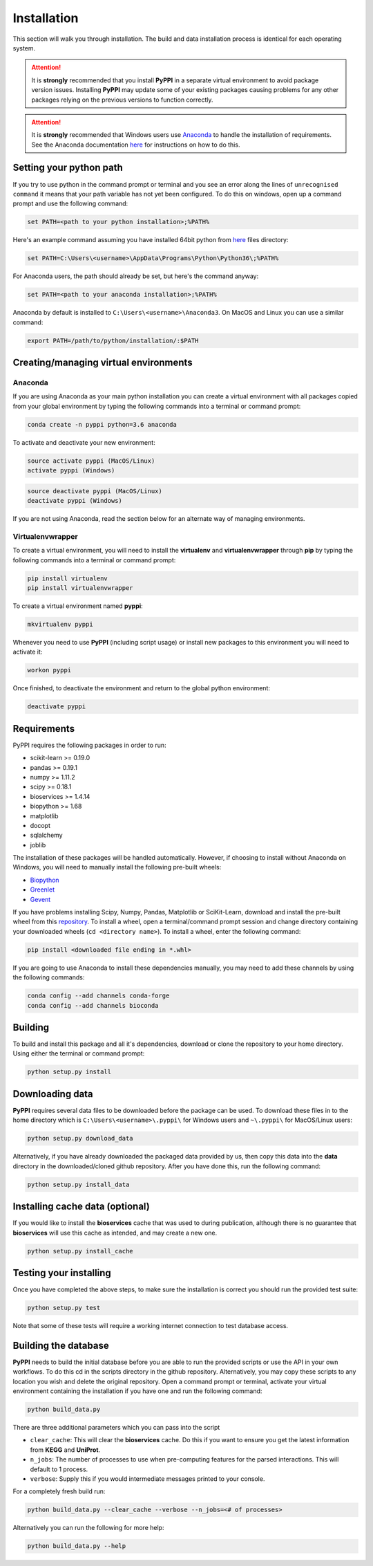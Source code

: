 Installation
============
This section will walk you through installation. The build and data installation process is identical for each operating system.


.. attention:: It is **strongly** recommended that you install **PyPPI** in a separate virtual environment to avoid package version issues. Installing **PyPPI** may update some of your existing packages causing problems for any other packages relying on the previous versions to function correctly.

.. attention:: It is **strongly** recommended that Windows users use `Anaconda <https://www.anaconda.com/download/>`_ to handle the installation of requirements. See the Anaconda documentation `here <https://conda.io/docs/index.html>`_ for instructions on how to do this.


Setting your python path
------------------------
If you try to use python in the command prompt or terminal and you see an error along the lines of ``unrecognised command`` it means that your path variable has not yet been configured. To do this on windows, open up a command prompt and use the following command:

.. code-block:: none

    set PATH=<path to your python installation>;%PATH%

Here's an example command assuming you have installed 64bit python from `here <https://www.python.org/downloads/>`_ files directory:

.. code-block:: none

    set PATH=C:\Users\<username>\AppData\Programs\Python\Python36\;%PATH%

For Anaconda users, the path should already be set, but here's the command anyway:

.. code-block:: none

    set PATH=<path to your anaconda installation>;%PATH%

Anaconda by default is installed to ``C:\Users\<username>\Anaconda3``. On MacOS and Linux you can use a similar command:

.. code-block:: none

    export PATH=/path/to/python/installation/:$PATH


Creating/managing virtual environments
--------------------------------------

Anaconda
~~~~~~~~
If you are using Anaconda as your main python installation you can create a virtual environment with all packages copied from your global environment by typing the following commands into a terminal or command prompt:

.. code-block:: none

    conda create -n pyppi python=3.6 anaconda

To activate and deactivate your new environment:

.. code-block:: none

    source activate pyppi (MacOS/Linux)
    activate pyppi (Windows)

.. code-block:: none

    source deactivate pyppi (MacOS/Linux)
    deactivate pyppi (Windows)

If you are not using Anaconda, read the section below for an alternate way of managing environments.

Virtualenvwrapper
~~~~~~~~~~~~~~~~~
To create a virtual environment, you will need to install the **virtualenv** and **virtualenvwrapper** through **pip** by typing the following commands into a terminal or command prompt:

.. code-block:: none

    pip install virtualenv
    pip install virtualenvwrapper

To create a virtual environment named **pyppi**:

.. code-block:: none

    mkvirtualenv pyppi

Whenever you need to use **PyPPI** (including script usage) or install new packages to this environment you will need to activate it:

.. code-block:: none

    workon pyppi

Once finished, to deactivate the environment and return to the global python environment:

.. code-block:: none

    deactivate pyppi


Requirements
------------
PyPPI requires the following packages in order to run:

- scikit-learn >= 0.19.0
- pandas >= 0.19.1
- numpy >= 1.11.2
- scipy >= 0.18.1
- bioservices >= 1.4.14
- biopython >= 1.68
- matplotlib
- docopt
- sqlalchemy
- joblib

The installation of these packages will be handled automatically. However, if choosing to install without Anaconda on Windows, you will need to manually install the following pre-built wheels:

- `Biopython <https://www.lfd.uci.edu/~gohlke/pythonlibs/#biopython>`_
- `Greenlet <https://www.lfd.uci.edu/~gohlke/pythonlibs/#greenlet>`_
- `Gevent <https://www.lfd.uci.edu/~gohlke/pythonlibs/#gevent>`_

If you have problems installing Scipy, Numpy, Pandas, Matplotlib or SciKit-Learn, download and install the pre-built wheel from this `repository <https://www.lfd.uci.edu/~gohlke/pythonlibs/>`_. To install a wheel, open a terminal/command prompt session and change directory containing your downloaded wheels (``cd <directory name>``). To install a wheel, enter the following command:

.. code-block:: none

    pip install <downloaded file ending in *.whl>

If you are going to use Anaconda to install these dependencies manually, you may need to add these channels by using the following commands:

.. code-block:: none

    conda config --add channels conda-forge
    conda config --add channels bioconda


Building
--------
To build and install this package and all it's dependencies, download or clone the repository to your home directory. Using either the terminal or command prompt:

.. code-block:: none

    python setup.py install


Downloading data
----------------
**PyPPI** requires several data files to be downloaded before the package can be used. To download these files in to the home directory which is ``C:\Users\<username>\.pyppi\`` for Windows users and ``~\.pyppi\`` for MacOS/Linux users:

.. code-block:: none

    python setup.py download_data

Alternatively, if you have already downloaded the packaged data provided by us, then copy this data into the **data** directory in the downloaded/cloned github repository. After you have done this, run the following command:

.. code-block:: none

    python setup.py install_data


Installing cache data (optional)
--------------------------------
If you would like to install the **bioservices** cache that was used to during publication, although there is no guarantee that **bioservices** will use this cache as intended, and may create a new one.

.. code-block:: none

    python setup.py install_cache


Testing your installing
-----------------------
Once you have completed the above steps, to make sure the installation is correct you should run the provided test suite:

.. code-block:: none

    python setup.py test

Note that some of these tests will require a working internet connection to test database access.


Building the database
---------------------
**PyPPI** needs to build the initial database before you are able to run the provided scripts or use the API in your own workflows. To do this cd in the scripts directory in the github repository. Alternatively, you may copy these scripts to any location you wish and delete the original repository. Open a command prompt or terminal, activate your virtual environment containing the installation if you have one and run the following command:

.. code-block:: none

    python build_data.py

There are three additional parameters which you can pass into the script

- ``clear_cache``: This will clear the **bioservices** cache. Do this if you want to ensure you get the latest information from **KEGG** and **UniProt**.
- ``n_jobs``: The number of processes to use when pre-computing features for the parsed interactions. This will default to 1 process.
- ``verbose``: Supply this if you would intermediate messages printed to your console.

For a completely fresh build run:

.. code-block:: none

    python build_data.py --clear_cache --verbose --n_jobs=<# of processes>

Alternatively you can run the following for more help:

.. code-block:: none

    python build_data.py --help

